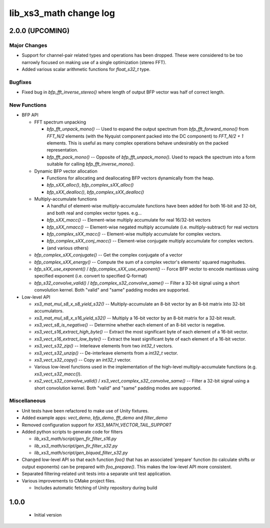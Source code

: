 lib_xs3_math change log
=======================

2.0.0 (UPCOMING)
----------------

Major Changes
*************

* Support for channel-pair related types and operations has been dropped. These were considered to be too narrowly focused on making use of a single optimization (stereo FFT).
* Added various scalar arithmetic functions for `float_s32_t` type.

Bugfixes
********

* Fixed bug in `bfp_fft_inverse_stereo()` where length of output BFP vector was half of correct length.

New Functions
*************
* BFP API

  * FFT spectrum unpacking

    * `bfp_fft_unpack_mono()` -- Used to expand the output spectrum from `bfp_fft_forward_mono()` from `FFT_N/2` elements (with the Nyquist component packed into the DC component) to `FFT_N/2 + 1` elements. This is useful as many complex operations behave undesirably on the packed representation.
    * `bfp_fft_pack_mono()` -- Opposite of `bfp_fft_unpack_mono()`. Used to repack the spectrum into a form suitable for calling `bfp_fft_inverse_mono()`.
  
  * Dynamic BFP vector allocation
  
    * Functions for allocating and deallocating BFP vectors dynamically from the heap.
    * `bfp_sXX_alloc()`, `bfp_complex_sXX_alloc()`
    * `bfp_sXX_dealloc()`, `bfp_complex_sXX_dealloc()`

  * Multiply-accumulate functions
    
    * A handful of element-wise multiply-accumulate functions have been added for both 16-bit and 32-bit, and both real and complex vector types. e.g...
    
    * `bfp_sXX_macc()` -- Element-wise multiply accumulate for real 16/32-bit vectors
    * `bfp_sXX_nmacc()` -- Element-wise negated multiply accumulate (i.e. multiply-subtract) for real vectors
    * `bfp_complex_sXX_macc()` -- Element-wise multiply accumulate for complex vectors.
    * `bfp_complex_sXX_conj_macc()` -- Element-wise conjugate multiply accumulate for complex vectors.
    * (and various others)
  
  * `bfp_complex_sXX_conjugate()` -- Get the complex conjugate of a vector
  * `bfp_complex_sXX_energy()` -- Compute the sum of a complex vector's elements' squared magnitudes.
  * `bfp_sXX_use_exponent()` / `bfp_complex_sXX_use_exponent()` -- Force BFP vector to encode mantissas using specified exponent (i.e. convert to specified Q-format)
  * `bfp_s32_convolve_valid()` / `bfp_complex_s32_convolve_same()` -- Filter a 32-bit signal using a short convolution kernel. Both "valid" and "same" padding modes are supported.
    

* Low-level API
  
  * `xs3_mat_mul_s8_x_s8_yield_s32()` -- Multiply-accumulate an 8-bit vector by an 8-bit matrix into 32-bit accumulators.
  * `xs3_mat_mul_s8_x_s16_yield_s32()` -- Multiply a 16-bit vector by an 8-bit matrix for a 32-bit result.
  * `xs3_vect_s8_is_negative()` -- Determine whether each element of an 8-bit vector is negative.
  * `xs3_vect_s16_extract_high_byte()` -- Extract the most significant byte of each element of a 16-bit vector.
  * `xs3_vect_s16_extract_low_byte()` -- Extract the least significant byte of each element of a 16-bit vector.
  * `xs3_vect_s32_zip()` -- Interleave elements from two `int32_t` vectors.
  * `xs3_vect_s32_unzip()` -- De-interleave elements from a `int32_t` vector.
  * `xs3_vect_s32_copy()` -- Copy an `int32_t` vector.
  * Various low-level functions used in the implementation of the high-level multiply-accumulate functions (e.g. `xs3_vect_s32_macc()`).
  * `xs2_vect_s32_convolve_valid()` / `xs3_vect_complex_s32_convolve_same()` -- Filter a 32-bit signal using a short convolution kernel. Both "valid" and "same" padding modes are supported.

Miscellaneous
*************

* Unit tests have been refactored to make use of Unity fixtures.
* Added example apps: `vect_demo`, `bfp_demo`, `fft_demo` and `filter_demo`
* Removed configuration support for `XS3_MATH_VECTOR_TAIL_SUPPORT`
* Added python scripts to generate code for filters

  * `lib_xs3_math/script/gen_fir_filter_s16.py`
  * `lib_xs3_math/script/gen_fir_filter_s32.py`
  * `lib_xs3_math/script/gen_biquad_filter_s32.py`

* Changed low-level API so that each function `foo()` that has an associated 'prepare' function (to calculate shifts or output exponents) can be prepared with `foo_prepare()`. This makes the low-level API more consistent.
* Separated filtering-related unit tests into a separate unit test application.
* Various improvements to CMake project files.

  * Includes automatic fetching of Unity repository during build

  

1.0.0
-----

  * Initial version
